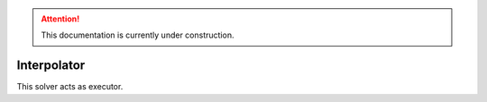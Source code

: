 .. attention::
   This documentation is currently under construction.

****************************
Interpolator
****************************

This solver acts as executor.

